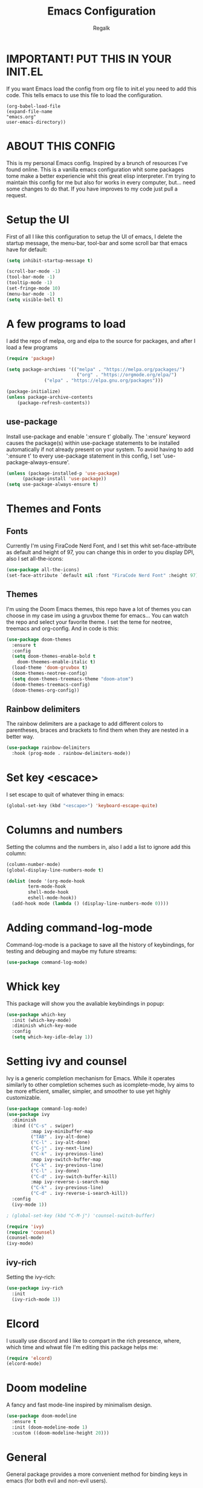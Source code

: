 #+TITLE: Emacs Configuration
#+PROPERTY: header-args:emacs-lisp :tangle .emacs.d/init.el
#+AUTHOR: Regalk
#+DESCRIPTION: Regalk's Emacs Config.

* IMPORTANT! PUT THIS IN YOUR INIT.EL

If you want Emacs load the config from org file to init.el you need to add this code. This tells emacs to use this file to load the configuration.

#+begin_example
(org-babel-load-file
(expand-file-name
"emacs.org"
user-emacs-directory))
#+end_example

* ABOUT THIS CONFIG

This is my personal Emacs config. Inspired by a brunch of resources I've found online. This is a vanilla emacs configuration whit some packages tome make a better experiencie whit this great elisp interpreter. I'm trying to maintain this config for me but also for works in every computer, but... need some changes to do that. If you have improves to my code just pull a request.


* Setup the UI

First of all I like this configuration to setup the UI of emacs, I delete the startup message, the menu-bar, tool-bar and some scroll bar that emacs have for default:

#+begin_src emacs-lisp
(setq inhibit-startup-message t)

(scroll-bar-mode -1)
(tool-bar-mode -1)
(tooltip-mode -1)
(set-fringe-mode 10)
(menu-bar-mode -1)
(setq visible-bell t)
#+end_src

* A few programs to load

I add the repo of melpa, org and elpa to the source for packages, and after I load a few programs

#+begin_src emacs-lisp
(require 'package)

(setq package-archives '(("melpa" . "https://melpa.org/packages/")
                          ("org" . "https://orgmode.org/elpa/")
			  ("elpa" . "https://elpa.gnu.org/packages")))

(package-initialize)
(unless package-archive-contents
    (package-refresh-contents))
#+end_src

** use-package

Install use-package and enable ':ensure t' globally.  The ':ensure' keyword causes the package(s) within use-package statements to be installed automatically if not already present on your system.  To avoid having to add ':ensure t' to every use-package statement in this config, I set 'use-package-always-ensure'.

#+begin_src emacs-lisp
(unless (package-installed-p 'use-package)
      (package-install 'use-package))      
(setq use-package-always-ensure t)

#+end_src

* Themes and Fonts

** Fonts

Currently I'm using FiraCode Nerd Font, and I set this whit set-face-attribute as default and height of 97, you can change this in order to you display DPI, also I set all-the-icons:

#+begin_src emacs-lisp
(use-package all-the-icons)
(set-face-attribute `default nil :font "FiraCode Nerd Font" :height 97)
#+end_src

** Themes

I'm using the Doom Emacs themes, this repo have a lot of themes you can choose in my case im using a gruvbox theme for emacs... You can watch the repo and select your favorite theme. I set the teme for neotree, treemacs and org-config. And in code is this:

#+begin_src emacs-lisp
(use-package doom-themes
  :ensure t
  :config
  (setq doom-themes-enable-bold t
	doom-theemes-enable-italic t)
  (load-theme 'doom-gruvbox t)
  (doom-themes-neotree-config)
  (setq doom-themes-treemacs-theme "doom-atom")
  (doom-themes-treemacs-config)
  (doom-themes-org-config))
#+end_src

** Rainbow delimiters

The rainbow delimiters are a package to add different colors to parentheses, braces and brackets to find them when they are nested in a better way.

#+begin_src emacs-lisp
(use-package rainbow-delimiters
  :hook (prog-mode . rainbow-delimiters-mode))
#+end_src

* Set key <escace>

I set escape to quit of whatever thing in emacs:

#+begin_src emacs-lisp
(global-set-key (kbd "<escape>") 'keyboard-escape-quite)
#+end_src

* Columns and numbers

Setting the columns and the numbers in, also I add a list to ignore add this column:

#+begin_src emacs-lisp
(column-number-mode)
(global-display-line-numbers-mode t)

(dolist (mode '(org-mode-hook
		term-mode-hook
		shell-mode-hook
		eshell-mode-hook))
  (add-hook mode (lambda () (display-line-numbers-mode 0))))
#+end_src

* Adding command-log-mode

Command-log-mode is a package to save all the history of keybindings, for testing and debuging and maybe my future streams:

#+begin_src emacs-lisp
(use-package command-log-mode)
#+end_src

* Whick key

This package will show you the avaliable keybindings in popup:

#+begin_src emacs-lisp
(use-package which-key
  :init (which-key-mode)
  :diminish which-key-mode
  :config
  (setq which-key-idle-delay 1))
#+end_src

* Setting ivy and counsel

Ivy is a generic completion mechanism for Emacs. While it operates similarly to other completion schemes such as icomplete-mode, Ivy aims to be more efficient, smaller, simpler, and smoother to use yet highly customizable.

#+begin_src emacs-lisp
(use-package command-log-mode)
(use-package ivy
  :diminish
  :bind (("C-s" . swiper)
         :map ivy-minibuffer-map
         ("TAB" . ivy-alt-done)	
         ("C-l" . ivy-alt-done)
         ("C-j" . ivy-next-line)
         ("C-k" . ivy-previous-line)
         :map ivy-switch-buffer-map
         ("C-k" . ivy-previous-line)
         ("C-l" . ivy-done)
         ("C-d" . ivy-switch-buffer-kill)
         :map ivy-reverse-i-search-map
         ("C-k" . ivy-previous-line)
         ("C-d" . ivy-reverse-i-search-kill))
  :config
  (ivy-mode 1))

; (global-set-key (kbd "C-M-j") 'counsel-switch-buffer)

(require 'ivy)
(require 'counsel)
(counsel-mode)
(ivy-mode)
#+end_src

** ivy-rich

Setting the ivy-rich:

#+begin_src emacs-lisp
(use-package ivy-rich
  :init
  (ivy-rich-mode 1))
#+end_src

* Elcord

I usually use discord and I like to compart in the rich presence, where, which time and whwat file I'm editing this package helps me:

#+begin_src emacs-lisp
(require 'elcord)
(elcord-mode)
#+end_src

* Doom modeline

A fancy and fast mode-line inspired by minimalism design.

#+begin_src emacs-lisp
(use-package doom-modeline
  :ensure t
  :init (doom-modeline-mode 1)
  :custom ((doom-modeline-height 20)))
#+end_src

* General

General package provides a more convenient method for binding keys in emacs (for both evil and non-evil users).

#+begin_src emacs-lisp
(use-package general
  :config
  (general-create-definer rune/leader-keys
    ;;:keymaps '(normal insert visual emacs)
    ;;:prefix "SPC"
    :prefix "C-SPC"))
#+end_src

* Evil mode

Evil is an extensible vi layer for Emacs. It emulates the main features of Vim, and provides facilities for writing custom extensions.

#+begin_src emacs-lisp

(use-package evil
   :init
   (setq evil-want-integration t)
   (setq evil-want-keybinding nil)
   (setq evil-want-C-u-scroll t)
   (setq evil-want-C-i-jump nil)
   :config
   (evil-mode 1)
   (define-key evil-insert-state-map (kbd "C-g") 'evil-normal-state)
   (define-key evil-insert-state-map (kbd "C-h") 'evil-delete-backward-char-and-join)

   (evil-global-set-key 'motion "j" 'evil-next-visual-line)
   (evil-global-set-key 'motion "k" 'evil-previous-visual-line)

   (evil-set-initial-state 'messages-buffer-mode 'normal)
   (evil-set-initial-state 'dashboard-mode 'normal))

(use-package evil-collection
  :after evil
  :config
  (evil-collection-init))

#+end_src

* Hydra

This is a package for GNU Emacs that can be used to tie related commands into a family of short bindings with a common prefix - a Hydra.

#+begin_src emacs-lisp

(use-package hydra)

(defhydra hydra-text-scale (:timeout 4)
  "scale text"
  ("j" text-scale-increase "in")
  ("k" text-scale-decrease "out")
  ("f" nil "finished" :exit t))

#+end_src

* Projectile

Projectile is a project interaction library for Emacs. Its goal is to provide a nice set of features operating on a project level without introducing external dependencies (when feasible). For instance - finding project files has a portable implementation written in pure Emacs Lisp without the use of GNU find (but for performance sake an indexing mechanism backed by external commands exists as well).

#+begin_src emacs-lisp

(use-package projectile
  :diminish projectile-mode
  :config (projectile-mode)
  :custom ((projectile-completion-system 'ivy))
  :bind-keymap
  ("C-c p" . projectile-command-map)
  :init
  (when (file-directory-p "~/Projects/")
    (setq projectile-project-search-path '("~/Projects/")))
  (setq projectile-switch-project-action #'projectile-dired))

#+end_src

** Projectile-counsel

Setting counsel to works whit the projectile, improving the ui of the package

#+begin_src emacs-lisp

(use-package counsel-projectile
  :config (counsel-projectile-mode))
#+end_src

* Magit

Magit is a complete text-based user interface to Git. It fills the glaring gap between the Git command-line interface and various GUIs, letting you perform trivial as well as elaborate version control tasks with just a couple of mnemonic key presses.

#+begin_src emacs-lisp

(use-package magit
  :commands (magit-status magit-get-current-branch)
  :custom
  (magit-display-buffer-function #'magit-display-buffer-same-window-except-diff-v1))

#+end_src

* Org and Forge

Make sure Org and Forge is working on emacs:

#+begin_src emacs-lisp

(use-package forge)

(use-package org)

#+end_src

* Dashboard

An extensible emacs startup screen showing you what’s most important.

#+begin_src emacs-lisp

(use-package dashboard
  :ensure t
  :config
  (dashboard-setup-startup-hook))

(setq initial-buffer-choice (lambda () (get-buffer "*dashboard*")))

;; Configuration dashboard
(setq dashboard-banner-logo-title "Welcome to Emacs")
;; Set the banner
(setq dashboard-startup-banner 'logo)

;; content is not centered by default. To center, set
(setq dashboard-center-content t)


(setq dashboard-show-shortcuts nil)

(setq dashboard-items '((recents  . 5)
                        (bookmarks . 5)
                        (projects . 5)
                        (agenda . 5)
                        (registers . 5)))

(defun dashboard-insert-custom (list-size)
  (insert "Custom text"))
(add-to-list 'dashboard-item-generators  '(custom . dashboard-insert-custom))
(add-to-list 'dashboard-items '(custom) t)

(setq dashboard-item-names '(("Recent Files:" . "Recently opened files:")
                             ("Agenda for today:" . "Today's agenda:")
                             ("Agenda for the coming week:" . "Agenda:")))

(setq dashboard-set-heading-icons t)
(setq dashboard-set-file-icons t)

#+end_src

* Vterm

Vterm is a console emulator insde emacs, I se this package on this way:

#+begin_src emacs-lisp

(use-package vterm
  :load-path "~/emacs-libvterm/")
#+end_src

* Making emacs a C IDE

I'm a really lover of C and programmer of C, I like C, and for that I made this config:

#+begin_src emacs-lisp

(electric-pair-mode 1)

(setq package-selected-packages '(lsp-mode yasnippet lsp-treemacs helm-lsp
    projectile hydra flycheck company avy which-key helm-xref dap-mode))

(when (cl-find-if-not #'package-installed-p package-selected-packages)
  (package-refresh-contents)
  (mapc #'package-install package-selected-packages))

;; sample `helm' configuration use https://github.com/emacs-helm/helm/ for details
(helm-mode)
(require 'helm-xref)
(define-key global-map [remap find-file] #'helm-find-files)
(define-key global-map [remap execute-extended-command] #'helm-M-x)
(define-key global-map [remap switch-to-buffer] #'helm-mini)

(which-key-mode)
(add-hook 'c-mode-hook 'lsp)
(add-hook 'c++-mode-hook 'lsp)

(setq gc-cons-threshold (* 100 1024 1024)
      read-process-output-max (* 1024 1024)
      treemacs-space-between-root-nodes nil
      company-idle-delay 0.0
      company-minimum-prefix-length 1
      lsp-idle-delay 0.1)  ;; clangd is fast

(with-eval-after-load 'lsp-mode
  (add-hook 'lsp-mode-hook #'lsp-enable-which-key-integration)
  (require 'dap-cpptools)
  (yas-global-mode))

#+end_src

* End (for now)

This is the end of my configuration... You can add this configuration and test it.
